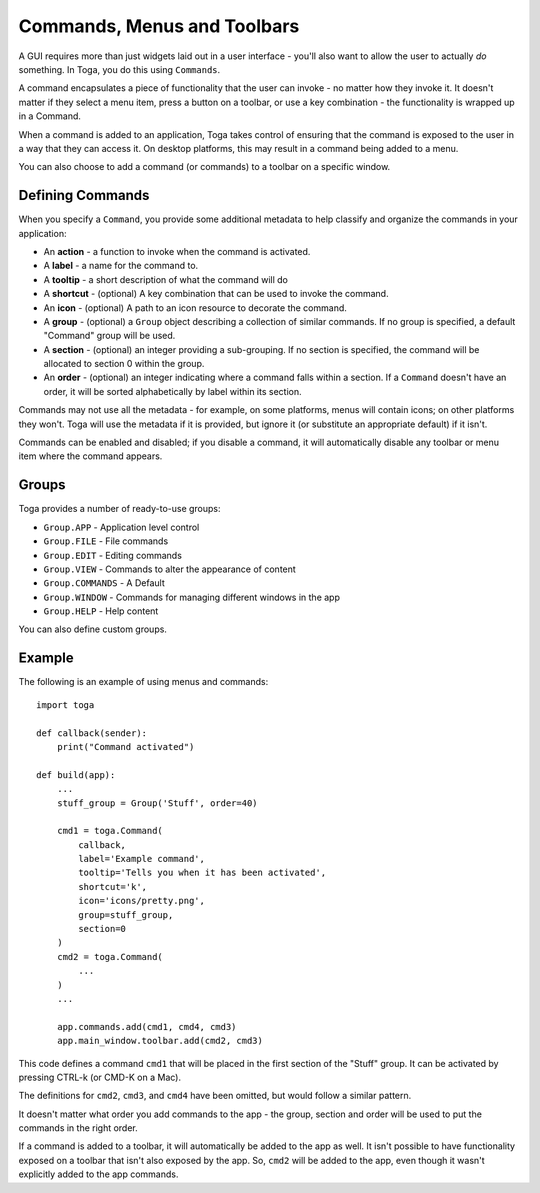 .. _commands:

============================
Commands, Menus and Toolbars
============================

A GUI requires more than just widgets laid out in a user interface - you'll
also want to allow the user to actually *do* something. In Toga, you do this
using ``Commands``.

A command encapsulates a piece of functionality that the user can invoke - no
matter how they invoke it. It doesn't matter if they select a menu item,
press a button on a toolbar, or use a key combination - the functionality is
wrapped up in a Command.

When a command is added to an application, Toga takes control of ensuring that
the command is exposed to the user in a way that they can access it. On desktop
platforms, this may result in a command being added to a menu.

You can also choose to add a command (or commands) to a toolbar on a specific
window.

Defining Commands
~~~~~~~~~~~~~~~~~

When you specify a ``Command``, you provide some additional metadata to help
classify and organize the commands in your application:

* An **action** - a function to invoke when the command is activated.

* A **label** - a name for the command to.

* A **tooltip** - a short description of what the command will do

* A **shortcut** - (optional) A key combination that can be used to invoke the command.

* An **icon** - (optional) A path to an icon resource to decorate the command.

* A **group** - (optional) a ``Group`` object describing a collection of similar commands. If no group is specified, a default "Command" group will be used.

* A **section** - (optional) an integer providing a sub-grouping. If no section is specified, the command will be allocated to section 0 within the group.

* An **order** - (optional) an integer indicating where a command falls within a section. If a ``Command`` doesn't have an order, it will be sorted alphabetically by label within its section.

Commands may not use all the metadata - for example, on some platforms, menus
will contain icons; on other platforms they won't. Toga will use the metadata
if it is provided, but ignore it (or substitute an appropriate default) if it
isn't.

Commands can be enabled and disabled; if you disable a command, it will
automatically disable any toolbar or menu item where the command appears.

Groups
~~~~~~

Toga provides a number of ready-to-use groups:

* ``Group.APP`` - Application level control
* ``Group.FILE`` - File commands
* ``Group.EDIT`` - Editing commands
* ``Group.VIEW`` - Commands to alter the appearance of content
* ``Group.COMMANDS`` - A Default
* ``Group.WINDOW`` - Commands for managing different windows in the app
* ``Group.HELP`` - Help content

You can also define custom groups.

Example
~~~~~~~

The following is an example of using menus and commands::

    import toga

    def callback(sender):
        print("Command activated")

    def build(app):
        ...
        stuff_group = Group('Stuff', order=40)

        cmd1 = toga.Command(
            callback,
            label='Example command',
            tooltip='Tells you when it has been activated',
            shortcut='k',
            icon='icons/pretty.png',
            group=stuff_group,
            section=0
        )
        cmd2 = toga.Command(
            ...
        )
        ...

        app.commands.add(cmd1, cmd4, cmd3)
        app.main_window.toolbar.add(cmd2, cmd3)

This code defines a command ``cmd1`` that will be placed in the first section of
the "Stuff" group. It can be activated by pressing CTRL-k (or CMD-K on a Mac).

The definitions for ``cmd2``, ``cmd3``, and ``cmd4`` have been omitted, but would
follow a similar pattern.

It doesn't matter what order you add commands to the app - the group, section
and order will be used to put the commands in the right order.

If a command is added to a toolbar, it will automatically be added to the app
as well. It isn't possible to have functionality exposed on a toolbar that
isn't also exposed by the app. So, ``cmd2`` will be added to the app, even though
it wasn't explicitly added to the app commands.
